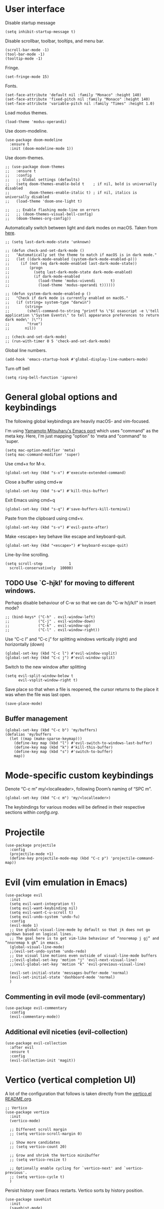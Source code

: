 * User interface
Disable startup message
#+begin_src elisp
  (setq inhibit-startup-message t)
#+end_src 

Disable scrollbar, toolbar, tooltips, and menu bar.
#+begin_src elisp
  (scroll-bar-mode -1)
  (tool-bar-mode -1)  
  (tooltip-mode -1)   
#+end_src

Fringe.
#+begin_src elisp
  (set-fringe-mode 15)
#+end_src

Fonts.
#+begin_src elisp
  (set-face-attribute 'default nil :family "Monaco" :height 140)
  (set-face-attribute 'fixed-pitch nil :family "Monaco" :height 140)
  (set-face-attribute 'variable-pitch nil :family "Times" :height 1.0)
#+end_src

Load modus themes.
#+begin_src elisp
(load-theme 'modus-operandi)
#+end_src

Use doom-modeline.
#+begin_src elisp
(use-package doom-modeline
  :ensure t
  :init (doom-modeline-mode 1))
#+end_src

Use doom-themes.
#+begin_src elisp
  ;; (use-package doom-themes
  ;;   :ensure t
  ;;   :config
  ;;   ;; Global settings (defaults)
  ;;   (setq doom-themes-enable-bold t    ; if nil, bold is universally disabled
  ;;         doom-themes-enable-italic t) ; if nil, italics is universally disabled
  ;;   (load-theme 'doom-one-light t)

  ;;   ;; Enable flashing mode-line on errors
  ;;   ;; (doom-themes-visual-bell-config)
  ;;   (doom-themes-org-config))
#+end_src

Automatically switch between light and dark modes on macOS. Taken from [[https://notes.arne.me/automatic-darkmode-for-emacs/][here]].
#+begin_src elisp
  ;; (setq last-dark-mode-state 'unknown)

  ;; (defun check-and-set-dark-mode ()
  ;;   "Automatically set the theme to match if macOS is in dark mode."
  ;;   (let ((dark-mode-enabled (system-dark-mode-enabled-p)))
  ;;     (if (not (eq dark-mode-enabled last-dark-mode-state))
  ;;         (progn
  ;;           (setq last-dark-mode-state dark-mode-enabled)
  ;;           (if dark-mode-enabled
  ;;             (load-theme 'modus-vivendi       t)
  ;;             (load-theme 'modus-operandi t))))))

  ;; (defun system-dark-mode-enabled-p ()
  ;;   "Check if dark mode is currently enabled on macOS."
  ;;   (if (string= system-type "darwin")
  ;;       (string=
  ;;        (shell-command-to-string "printf %s \"$( osascript -e \'tell application \"System Events\" to tell appearance preferences to return dark mode\' )\"")
  ;;        "true")
  ;;       nil))

  ;; (check-and-set-dark-mode)
  ;; (run-with-timer 0 5 'check-and-set-dark-mode)
#+end_src

Global line numbers.
#+begin_src elisp
  (add-hook 'emacs-startup-hook #'global-display-line-numbers-mode)
#+end_src

Turn off bell
#+begin_src elisp
  (setq ring-bell-function 'ignore)
#+end_src
* General global options and keybindings

The following global keybindings are heavily macOS- and vim-focused.

I'm using [[https://bitbucket.org/mituharu/emacs-mac/src/master/][Yamamoto Mitsuharu's Emacs port]] which uses "command" as the meta key. Here, I'm just mapping "option" to 'meta and "command" to 'super. 
#+begin_src elisp
(setq mac-option-modifier 'meta)
(setq mac-command-modifier 'super)
#+end_src

Use cmd+x for M-x.
#+begin_src elisp
  (global-set-key (kbd "s-x") #'execute-extended-command)
#+end_src

Close a buffer using cmd+w
#+begin_src elisp
  (global-set-key (kbd "s-w") #'kill-this-buffer)
#+end_src

Exit Emacs using cmd+q
#+begin_src elisp
  (global-set-key (kbd "s-q") #'save-buffers-kill-terminal)
#+end_src

Paste from the clipboard using cmd+v.
#+begin_src elisp
  (global-set-key (kbd "s-v") #'evil-paste-after)
#+end_src

Make <escape> key behave like escape and keyboard-quit.
#+begin_src elisp
  (global-set-key (kbd "<escape>") #'keyboard-escape-quit)
#+end_src

Line-by-line scrolling.
#+begin_src elisp
  (setq scroll-step            1
	scroll-conservatively  10000)
#+end_src

** TODO Use `C-hjkl' for moving to different windows.
Perhaps disable behaviour of C-w so that we can do "C-w h/j/k/l" in insert mode?
#+begin_src elisp
  ;; (bind-keys* ("C-h" . evil-window-left)
  ;;             ("C-j" . evil-window-down)
  ;;             ("C-k" . evil-window-up)
  ;;             ("C-l" . evil-window-right))
#+end_src

Use “C-c l” and “C-c j” for splitting windows vertically (right) and horizontally (down)
#+begin_src elisp
(global-set-key (kbd "C-c l") #'evil-window-vsplit)
(global-set-key (kbd "C-c j") #'evil-window-split)
#+end_src

Switch to the new window after splitting
#+begin_src elisp
(setq evil-split-window-below t
      evil-vsplit-window-right t)
#+end_src

Save place so that when a file is reopened, the cursor returns to the place it was when the file was last open.
#+begin_src elisp
(save-place-mode)
#+end_src

** Buffer management
#+begin_src elisp
  (global-set-key (kbd "C-c b") 'my/buffers)
  (defalias 'my/buffers
    (let ((map (make-sparse-keymap)))
      (define-key map (kbd "l") #'evil-switch-to-windows-last-buffer)
      (define-key map (kbd "k") #'kill-this-buffer)
      (define-key map (kbd "s") #'switch-to-buffer)
      map))
#+end_src

* Mode-specific custom keybindings

Denote “C-c m” my/<localleader>, following Doom’s naming of “SPC m”.
#+begin_src elisp
(global-set-key (kbd "C-c m") 'my/<localleader>)
#+end_src

The keybindings for various modes will be defined in their respective sections within [[config.org]].

* Projectile
#+begin_src elisp
  (use-package projectile
    :config
    (projectile-mode +1)
    (define-key projectile-mode-map (kbd "C-c p") 'projectile-command-map))
#+end_src

* Evil (vim emulation in Emacs)
#+begin_src elisp
  (use-package evil
    :init
    (setq evil-want-integration t)
    (setq evil-want-keybinding nil)
    (setq evil-want-C-u-scroll t)
    (setq evil-undo-system 'undo-fu)
    :config
    (evil-mode 1)
    ;; Use global-visual-line-mode by default so that jk does not go up/down based on logical lines.
    ;; The goal here is to get vim-like behaviour of “nnoremap j gj” and “nnoremap k gk” in emacs.
    (global-visual-line-mode)
    ;;(evil-set-undo-system 'undo-redo)
    ;; Use visual line motions even outside of visual-line-mode buffers
    ;;(evil-global-set-key 'motion "j" 'evil-next-visual-line)
    ;;(evil-global-set-key 'motion "k" 'evil-previous-visual-line)

    (evil-set-initial-state 'messages-buffer-mode 'normal)
    (evil-set-initial-state 'dashboard-mode 'normal)
    )
#+end_src

** Commenting in evil mode (evil-commentary)
#+begin_src elisp
  (use-package evil-commentary
    :config
    (evil-commentary-mode))
#+end_src

** Additional evil niceties (evil-collection)
#+begin_src elisp
  (use-package evil-collection
    :after evil
    :ensure t
    :config
    (evil-collection-init 'magit))
#+end_src
    
* Vertico (vertical completion UI)
A lot of the configuration that follows is taken directly from the [[https://github.com/minad/vertico][vertico.el README.org]].
#+begin_src elisp
  ;; Vertico
  (use-package vertico
    :init
    (vertico-mode)

    ;; Different scroll margin
    ;; (setq vertico-scroll-margin 0)

    ;; Show more candidates
    ;; (setq vertico-count 20)

    ;; Grow and shrink the Vertico minibuffer
    ;; (setq vertico-resize t)

    ;; Optionally enable cycling for `vertico-next' and `vertico-previous'.
    ;; (setq vertico-cycle t)
    )
#+end_src

Persist history over Emacs restarts. Vertico sorts by history position.
#+begin_src elisp
  (use-package savehist
    :init
    (savehist-mode)
    )
  #+end_src

A few more useful configurations...
#+begin_src elisp
  (use-package emacs
    :init
    ;; Add prompt indicator to `completing-read-multiple'.
    ;; We display [CRM<separator>], e.g., [CRM,] if the separator is a comma.
    (defun crm-indicator (args)
      (cons (format "[CRM%s] %s"
		    (replace-regexp-in-string
		     "\\`\\[.*?]\\*\\|\\[.*?]\\*\\'" ""
		     crm-separator)
		    (car args))
	    (cdr args)))
    (advice-add #'completing-read-multiple :filter-args #'crm-indicator)

    ;; Do not allow the cursor in the minibuffer prompt
    (setq minibuffer-prompt-properties
	  '(read-only t cursor-intangible t face minibuffer-prompt))
    (add-hook 'minibuffer-setup-hook #'cursor-intangible-mode)

    ;; Emacs 28: Hide commands in M-x which do not work in the current mode.
    ;; Vertico commands are hidden in normal buffers.
    ;; (setq read-extended-command-predicate
    ;;       #'command-completion-default-include-p)

    ;; Enable recursive minibuffers
    (setq enable-recursive-minibuffers t)
    )
#+end_src

** Orderless
Use the `orderless' completion style.
#+begin_src elisp
(use-package orderless
  :init
  ;; Configure a custom style dispatcher (see the Consult wiki)
  ;; (setq orderless-style-dispatchers '(+orderless-dispatch)
  ;;       orderless-component-separator #'orderless-escapable-split-on-space)
  (setq completion-styles '(orderless basic)
        completion-category-defaults nil
        completion-category-overrides '((file (styles partial-completion)))))
#+end_src

* which-key
The which-key package makes discoverability of keybindings simple.
#+begin_src elisp
  (use-package which-key
    :config
    (which-key-mode))
#+end_src

Open the which-key buffer more quickly.
#+begin_src elisp
(setq which-key-idle-delay 0.2)
#+end_src

* Snippets (YASnippet)

#+begin_src elisp
  (use-package yasnippet
    :init
    (setq yas-snippet-dirs
	  '("~/.emacs.d/snippets"))
    :config
    (yas-global-mode 1)
    )
#+end_src

** Keybindings
Create some global yasnippet-related keybindings.
#+begin_src elisp
  (global-set-key (kbd "C-c y") 'my/yasnippet)

  (defalias 'my/yasnippet
    (let ((map (make-sparse-keymap)))
      ;; Add word to dictionary
      (define-key map (kbd "i") #'yas-insert-snippet)
      (define-key map (kbd "n") #'yas-new-snippet)
      map))
#+end_src

* Coding
** Python

#+begin_src elisp
  (use-package jupyter
    :defer t)
#+end_src

Allow running code from a .py buffer straight to the Jupyter REPL.
#+begin_src elisp
  (add-hook 'jupyter-repl-mode-hook (lambda () (setq jupyter-repl-echo-eval-p t)))
#+end_src

*** Virtual environment interaction
Pattern for virtual environments. In particular, we will always assume that virtual environments are within a folder satisfying the regex "venv*", for example "venv" or "venv_project1", and so on.
#+begin_src elisp
  (defun my/venv_pattern ()
    "Virtual environment pattern"
    "venv*")
#+end_src

Make LSP ignore virtual environments that satisfy the pattern "venv*".
#+begin_src elisp
  (defun my/python-lsp-ignore-venv ()
    (add-to-list 'lsp-file-watch-ignored "[/\\\\]\\venv*"))
  (add-hook 'python-mode-hook
            '(lambda () (add-hook 'lsp-mode-hook 'my/python-lsp-ignore-venv)))
#+end_src

***** Automatic virtual environment loading
We want to create a function `my/python-venv-auto-activate` that searches for any virtual environments with pattern “venv*” in a particular list of directories; if there’s a unique match, activate it; otherwise, warn the user that there’s no/multiple virtual environments.

The following functions are essentially helper functions for `my/python-venv-auto-activate` which will itself be defined in the next code block.
#+begin_src elisp
  (defun my/venv_pattern ()
    "Virtual environment pattern"
    "venv*")

  (defun my/venv_directories_to_search ()
    "List of directories in which to search for `my/venv_pattern`"
    ;; Remove all nil elements
    (seq-filter (lambda (element) element)
                (list
                 (file-name-directory (buffer-file-name))
                 (projectile-project-root))))

  (defun my/get-matching-directory-files (directory regexp)
    "Find all files in DIRECTORY that begin with REGEXP"
    ;; Concatenate the directory to the filename to recover the full path
    (seq-map (lambda ( file ) (file-name-concat directory file))
             ;; Filter out all files that do not begin with REGEXP
             (seq-filter
              (lambda (x) (equal 0 (string-match-p regexp x)))
              (directory-files directory))))

  (defun my/get-matching-directories-files (directories regexp)
    "Find all files in all directories within DIRECTORIES that begin with REGEXP"
    ;; remove duplicates
    (seq-uniq
     ;; flatten the list of lists
     (flatten-tree
      ;; Apply my/get-matching-directory-files to all the directories with regexp.
      (seq-map '(lambda ( dir ) (my/get-matching-directory-files dir regexp)) directories))))

  (defun my/get-matching-project-root-files (regexp)
    "Find all root directories/files that begin with REGEXP"
    (my/get-matching-directory-files (projectile-project-root) regexp))
#+end_src

Now that we have the above helper functions, we are ready to define my/python-venv-auto-activate.
#+begin_src elisp
(defun my/python-venv-auto-activate ()
  "Activate the virtual environment satisfying the pattern given by the function, my/venv_pattern if it's a unique match, otherwise do nothing"
  (interactive)
  (setq matching-venvs
        (my/get-matching-directories-files
         (my/venv_directories_to_search) (my/venv_pattern)))
  ;; If we have found a uniquely matching virtual environment, activate it.
  (if (equal (length matching-venvs) 1) ;; if
      (pyvenv-activate (car matching-venvs))
    ;; If there is no matching virtual environment, warn the user.
    (if (equal (length matching-venvs) 0)
        (display-warning :warning "No virtual environment found.")
      ;; If there is more than one matching virtual environment, warn the user.
      (display-warning :warning (concat "Found multiple venvs. Please select one manually using `pyvenv-activate`.")))))
#+end_src

Now that we’ve defined my/python-venv-auto-activate, let’s run it whenever opening a .py file. Note that we do not use an “(add-hook ‘python-mode-hook …)” approach here because ‘python-mode-hook gets run every time code is sent from the python file to the REPL. Found from sds’s answer [[https://emacs.stackexchange.com/questions/12396/run-command-when-opening-a-file-of-a-specific-filetype][here]].
#+begin_src elisp
(add-hook 'find-file-hook
          #'(lambda () (when (string= (file-name-extension buffer-file-name) "py")
                        (my/python-venv-auto-activate))))
#+end_src

*** python-mode-specific keybindings
#+begin_src elisp
  (defun my/bind-python-keys ()
    (defalias 'my/<localleader>
      (let ((map (make-sparse-keymap)))
        ;; REPL
        (define-key map (kbd "R") #'run-python)
        ;; Restart python
        (define-key map (kbd "r") #'pyvenv-restart-python)
        ;; Virtual environment
        (define-key map (kbd "v") #'pyvenv-activate)
        ;; Format
        (define-key map (kbd "f") #'+format/buffer) ;; TODO: Need to get a replacement for this!!
        ;; Jupyter-related bindings
        (define-key map (kbd "j") #'my/jupyter)
        map)))


  (add-hook 'python-mode-hook 'my/bind-python-keys)
#+end_src

Jupyter bindings
#+begin_src elisp
  (defun my/bind-python-jupyter-keys ()
    (defalias 'my/jupyter
      (let ((map (make-sparse-keymap)))
        ;; Run jupyter REPL associated with current buffer
        (define-key map (kbd "R") #'jupyter-repl-associate-buffer)
        ;; Restart jupyter REPL
        (define-key map (kbd "r") #'jupyter-repl-restart-kernel)
        map)))

  (add-hook 'python-mode-hook #'my/bind-python-jupyter-keys)
#+end_src

** R (ess)
*** ess-r-mode-specific keybindings
#+begin_src elisp
(defun my/bind-ess-r-keys ()
  (defalias 'my/<localleader>
    (let ((map (make-sparse-keymap)))
      ;; REPL
      (define-key map (kbd "R") #'run-ess-r)
      map)))

(add-hook 'ess-r-mode-hook 'my/bind-ess-r-keys)
#+end_src

I want ess to automatically scroll down in console buffer. Taken from [[https://stackoverflow.com/questions/2710442/in-ess-emacs-how-can-i-get-the-r-process-buffer-to-scroll-to-the-bottom-after-a][here]].
#+begin_src elisp
(setq comint-scroll-to-bottom-on-input t)
(setq comint-scroll-to-bottom-on-output t)
(setq comint-move-point-for-output t)
#+end_src

* Writing
** LaTeX
Install and configure AUCTeX.
#+begin_src elisp
  (use-package latex
    :straight auctex
    :config
    ;; Set up forward/backward search with [[https://skim-app.sourceforge.io][Skim.app]].
    (setq TeX-view-program-list '(("Skim_displayline" "/Applications/Skim.app/Contents/SharedSupport/displayline -g -b %n %o %b")))
    ;; Use Skim_displayline by default for opening pdfs.
    (setq TeX-view-program-selection '((output-dvi "open")
                                       (output-pdf "Skim_displayline")
                                       (output-html "open")))
    ;; Use synctex to correlate TeX and PDF.
    (setq TeX-source-correlate-method 'synctex)
    ;; Always start the emacs server for inverse search.
    (setq TeX-source-correlate-start-server t)
    ;; Start correlate mode.
    (TeX-source-correlate-mode)

    ;; Use PDF mode by default.
    (setq-default TeX-PDF-mode t)
    ;; Make emacs aware of multi-file projects.
    (setq-default TeX-master nil)

    ;;Prevent AUCTeX from inserting braces automatically for sub/superscripts.
    (setq TeX-electric-sub-and-superscript nil)

    ;; Set up reftex-auctex interface
    ;; (https://www.gnu.org/software/emacs/manual/html_node/reftex/AUCTeX_002dRefTeX-Interface.html)
    (setq reftex-plug-into-AUCTeX t)
    (add-hook 'LaTeX-mode-hook 'turn-on-reftex)
    :defer t
    )
#+end_src

#+RESULTS:

Install math and auctex additions to company-mode.
#+begin_src elisp
  (use-package company-math
    :defer t)
  (use-package company-auctex
    :defer t)
  (use-package company-reftex
    :defer t)
#+end_src

Run LatexMk on save.
Temporarily disabled due to [[https://github.com/tom-tan/auctex-latexmk/pull/40][a bug in auctex-latexmk]].
#+begin_src elisp
  ;; (add-hook 'LaTeX-mode-hook (lambda ()
  ;;                              (add-hook 'after-save-hook 'my/latexmk)))
#+end_src

Disable git-gutter when writing latex. Git-gutter seems to slow things down, and isn’t necessary for me when writing latex. Code obtained from [[https://github.com/hlissner/doom-emacs/issues/1482][here]].
#+begin_src elisp
  (setq git-gutter:disabled-modes '(latex-mode))
#+end_src

Remove rainbow delimiters. Maybe add this back?
#+begin_src elisp
  ;; (with-eval-after-load 'tex (remove-hook 'TeX-update-style-hook #'rainbow-delimiters-mode))
#+end_src

** Org-mode
#+begin_src elisp
  (use-package org
    :defer t
    :config
    (setq org-startup-indented t) )

#+end_src

#+begin_src elisp
  (use-package org-download
    :config
    ;; Enable org-download so that we can drag and drop screenshots into org.
    (add-hook 'dired-mode-hook 'org-download-enable)
    :defer t
    )
#+end_src

Sync with beorg on iOS.
#+begin_src elisp
    (setq
     org-directory
     "~/Library/Mobile Documents/iCloud~com~appsonthemove~beorg/Documents/org/")
#+end_src

Org-babel languages to load
#+begin_src elisp
  ;; (org-babel-do-load-languages
  ;;  'org-babel-load-languages
  ;;  '((emacs-lisp . t)
  ;;    (python . t)
  ;;    (jupyter . t)))
#+end_src

*** Custom functions
#+begin_src elisp
(defun my/org-sort-todo-list ()
  "Sort an org-mode todo-list from the heading of the list by priority and todo order."
  (interactive)
  (org-sort-entries nil ?p nil nil nil nil)
  (org-sort-entries nil ?o nil nil nil nil))


(defun my/org-sort-todo-list-from-within ()
  "Sort an org-mode todo-list from within the list by priority and todo order."
  (interactive)
  ;; Move up a heading
  (outline-up-heading 1)
  ;; Sort once at top of heading
  (my/org-sort-todo-list))
#+end_src

*** org-mode-specific keybindings
#+begin_src elisp
  (defun my/bind-org-keys ()
    (defalias 'my/<localleader>
      (let ((map (make-sparse-keymap)))
        ;; Sort todo list by priority and by todo order
        (define-key map (kbd "s") #'my/org-sort-todo-list-from-within)
        map)))

  (add-hook 'org-mode-hook 'my/bind-org-keys)
#+end_src

*** Headings
Make first-level org heading larger.
#+begin_src elisp
(custom-set-faces '(org-level-1 ((t (:inherit outline-1 :height 1.2)))))
#+end_src

*** Todo keywords
#+begin_src elisp
  (setq org-todo-keywords
        '((sequence "IN-PROGRESS(p)" "TODO(t)" "WAITING(w)" "IDEA(i)"
                    "|" "DONE" "CANCELLED(c)")))
  ;; Set other todo colors according to the nord theme (https://www.nordtheme.com/)
  ;; (setq org-todo-keyword-faces
  ;;       '(("IN-PROGRESS" . "#88C0D0")
  ;;         ("WAITING" . "#5E81AC")
  ;;         ("IDEA" . "#EBCB8B")
  ;;         ("CANCELED" . "#BF616A"))
  ;;       )

  (setq org-log-done 'time)
#+end_src

** Org-roam
#+begin_src elisp
  (use-package org-roam
    :config
    ;; Set org-roam directory.
    (setq
     org-roam-directory
     "~/Library/Mobile Documents/iCloud~com~appsonthemove~beorg/Documents/org")

    ;; Auto-update database immediately after saving.
    (setq org-roam-db-update-method 'immediate)
    )
#+end_src

Change capture template so that the timestamp is not in the filename.
#+begin_src elisp
  (setq org-roam-capture-templates
        '(("d" "default" plain #'org-roam-capture--get-point "%?" :file-name "${slug}" :head "#+title: ${title}\n" :unnarrowed t)))
#+end_src

*** Org-roam-specific keybindings
#+begin_src elisp
(global-set-key (kbd "C-c n") 'my/notes)
#+end_src

#+begin_src elisp
(defalias 'my/notes
  (let ((map (make-sparse-keymap)))
    ;; Open org-roam buffer
    (define-key map (kbd "r") #'org-roam)
    ;; Find file
    (define-key map (kbd "f") #'org-roam-find-file)
    ;; Capture
    (define-key map (kbd "c") #'org-roam-capture)
    ;; Insert link
    (define-key map (kbd "i") #'org-roam-insert)
    ;; Insert link immediate
    (define-key map (kbd "i") #'org-roam-insert-immediate)
    map))
#+end_src

** Markdown
*** markdown-mode-specific keybindings
#+begin_src elisp
  (defun my/bind-markdown-keys ()
    (defalias 'my/<localleader>
      (let ((map (make-sparse-keymap)))
        ;; Format markdown table
        (define-key map (kbd "f") #'markdown-table-align)
        ;; Refresh toc
        (define-key map (kbd "r") #'markdown-toc-refresh-toc)
        map)))

  (add-hook 'markdown-mode-hook 'my/bind-markdown-keys)
#+end_src


** Spellcheck (spell-fu)
#+begin_src elisp
  (global-set-key (kbd "C-c s") 'my/spelling)

  (defun my/bind-spell-fu-bindings ()
    (defalias 'my/spelling
      (let ((map (make-sparse-keymap)))
        ;; Add word to dictionary
        (define-key map (kbd "a") #'spell-fu-word-add)
        map)))

  (add-hook 'spell-fu-mode-hook 'my/bind-spell-fu-bindings)
#+end_src

* Frequently accessed files and folders
#+begin_src elisp
  (setq documents-directory "~/Documents")
  (setq cloud-directory "~/Box Sync")
  (setq dotemacs-directory "~/.emacs.d")
#+end_src

#+begin_src elisp
  (defun my/open-config-org-file ()
    "Open my config.org file."
    (interactive)
    (find-file (expand-file-name "config.org" dotemacs-directory)))

  (defun my/open-init-file ()
    "Open my init.el file."
    (interactive)
    (find-file (expand-file-name "init.el" dotemacs-directory)))

  (defun my/open-themes-directory ()
    (interactive)
    (ido-find-file-in-dir (expand-file-name "themes" dotemacs-directory)))

  (defun my/open-documents-directory ()
    (interactive)
    (ido-find-file-in-dir documents-directory))

  (defun my/open-gitprojects-directory ()
    (interactive)
    (ido-find-file-in-dir (expand-file-name "GitProjects" documents-directory)))

  (defun my/open-papers-directory ()
    (interactive)
    (ido-find-file-in-dir (expand-file-name "GitProjects/papers" documents-directory)))

  (defun my/open-cloud-unencrypted-directory ()
    (interactive)
    (ido-find-file-in-dir (expand-file-name "unencrypted" cloud-directory)))

  (defun my/open-org-directory ()
    (interactive) (ido-find-file-in-dir org-directory))
#+end_src

"C-c o" will be reserved for opening files/directories
#+begin_src elisp
  (global-set-key (kbd "C-c o") 'my/open)

  (defalias 'my/open
    (let ((map (make-sparse-keymap)))
      (define-key map (kbd "e") #'my/emacs-config)
      (define-key map (kbd "t") #'my/open-themes-directory)
      (define-key map (kbd "o") #'my/open-org-directory)
      (define-key map (kbd "d") #'my/open-documents-directory)
      (define-key map (kbd "g") #'my/open-gitprojects-directory)
      (define-key map (kbd "p") #'my/open-papers-directory)
      (define-key map (kbd "c") #'my/open-cloud-unencrypted-directory)
      map) "Config-related bindings")

  (defalias 'my/emacs-config
    (let ((map (make-sparse-keymap)))
      (define-key map (kbd "c") #'my/open-config-org-file)
      (define-key map (kbd "i") #'my/open-init-file)
      map) "Config-related bindings")
#+end_src

* Autocompletion (company)

#+begin_src elisp
  (use-package company
    :config
    (global-company-mode)
    )
#+end_src

Make C-SPC the completion key
#+begin_src elisp
  (global-set-key (kbd "C-SPC") #'company-complete)
#+end_src

Show autocomplete after just 2 characters have been typed
#+begin_src elisp
  (setq company-minimum-prefix-length 2)
#+end_src

Always show a dropedown list (no inline completions). Taken from [[https://emacs.stackexchange.com/questions/36619/show-tooltip-even-if-there-is-only-one-candidate-in-company-mode][here]].
#+begin_src elisp
  (setq company-frontends
        (nconc
         '(company-pseudo-tooltip-frontend)
         (remove
          'company-pseudo-tooltip-unless-just-one-frontend
          (remove
           'company-preview-if-just-one-frontend company-frontends))))
#+end_src

Make autocomplete show up faster
#+begin_src elisp
  (setq company-idle-delay 0.05)
#+end_src

** YASnippet
Add YASnippet to company-backends. Taken from [[https://www.reddit.com/r/emacs/comments/3r9fic/best_practicestip_for_companymode_andor_yasnippet/][reddit]].
#+begin_src elisp
  (defvar my/enable-yas t "Enable yasnippet for all backends.")

  (defun my/backend-with-yas (backend)
    (if (or (not my/enable-yas)
            (and (listp backend)
                 (member 'company-yasnippet backend)))
        backend
      (append (if (consp backend) backend (list backend))
              '(:with company-yasnippet))))

  (setq company-backends (mapcar #'my/backend-with-yas company-backends))
#+end_src

** TODO LaTeX (auctex) 


#+begin_src elisp
  (add-hook 'LaTeX-mode-hook
            (lambda ()
              (company-mode)
              (make-local-variable 'company-backends)
              (setq company-backends
                    '(company-files
                      company-reftex-labels
                      company-reftex-citations
                      company-bibtex
                      company-auctex-macros
                      company-auctex-symbols
                      company-auctex-environments
                      ;; company-keywords
                      company-latex-commands
                      company-math-symbols-latex
                      ;; :with
                      company-yasnippet))))
#+end_src

** TODO Python
#+begin_src elisp
  ;; (after! python
  ;;         (add-hook 'python-mode-hook
  ;;                   (lambda ()
  ;;                     (company-mode)
  ;;                     (make-local-variable 'company-backends)
  ;;                     (setq company-backends
  ;;                           '(company-files
  ;;                             company-capf
  ;;                             company-yasnippet
  ;;                             company-dabbrev-code))
  ;;                     (setq lsp-completion-provider :none))))

#+end_src

* Undo-redo (undo-fu)
#+begin_src elisp
  (use-package undo-fu)
  (use-package undo-fu-session
    :config
    (setq undo-fu-session-incompatible-files '("/COMMIT_EDITMSG\\'" "/git-rebase-todo\\'")))
  (global-undo-fu-session-mode)
  (undo-fu-session-recover)
#+end_src

* git (Magit)

#+begin_src elisp
  (use-package magit
    :config
    ;; Show fine differences for the current diff hunk only.
    (setq magit-diff-refine-hunk t)
    :defer t)
#+end_src

Enter insert mode when firing up a magit commit.
#+begin_src elisp
(add-hook 'git-commit-mode-hook 'evil-insert-state)
#+end_src

* Configuration-related

Disable custom.
#+begin_src elisp
(setq custom-file null-device)
#+end_src

* Window size on startup

Set initial frame size and position of the Emacs window.
The following code is largely based on https://christiantietze.de/posts/2021/06/emacs-center-window-on-current-monitor/ and https://www.reddit.com/r/emacs/comments/9c0a4d/tip_setting_initial_frame_size_and_position/
#+begin_src elisp
(defun my/set-initial-frame-size ()
  "Set the initial frame size to something reasonable. Works on multiple monitors"
  (interactive)
  (let* ((base-factor 0.93)
         (monitor-w (nth 2 (frame-monitor-workarea (selected-frame))))
         (monitor-h (nth 3 (frame-monitor-workarea (selected-frame))))
         (a-width (* monitor-w base-factor))
         (a-height (* monitor-h base-factor)))
    (set-frame-size (selected-frame)
                    (truncate a-width)
                    (truncate a-height) t)))

(defun my/frame-recenter (&optional frame)
  "Center FRAME on the screen.
FRAME can be a frame name, a terminal name, or a frame.
If FRAME is omitted or nil, use currently selected frame."
  (interactive)
  (unless (eq 'maximised (frame-parameter nil 'fullscreen))
    (let* ((frame (or (and (boundp 'frame)
                           frame)
                      (selected-frame)))
           (frame-w (frame-pixel-width frame))
           (frame-h (frame-pixel-height frame))
           ;; frame-monitor-workarea returns (x y width height) for the monitor
           (monitor-w (nth 2 (frame-monitor-workarea frame)))
           (monitor-h (nth 3 (frame-monitor-workarea frame)))
           (center (list (/ (- monitor-w frame-w) 2)
                         (/ (- monitor-h frame-h) 2))))
      (apply 'set-frame-position (flatten-list (list frame center))))))

(defun my/set-initial-frame ()
  (interactive)
  (my/set-initial-frame-size)
  (my/frame-recenter))

(setq frame-resize-pixelwise t)
(add-hook 'window-setup-hook #'my/set-initial-frame)
#+end_src

* Open config on startup.

#+begin_src elisp
  (switch-to-buffer (find-file-noselect "~/.emacs.d/config.org"))
#+end_src
